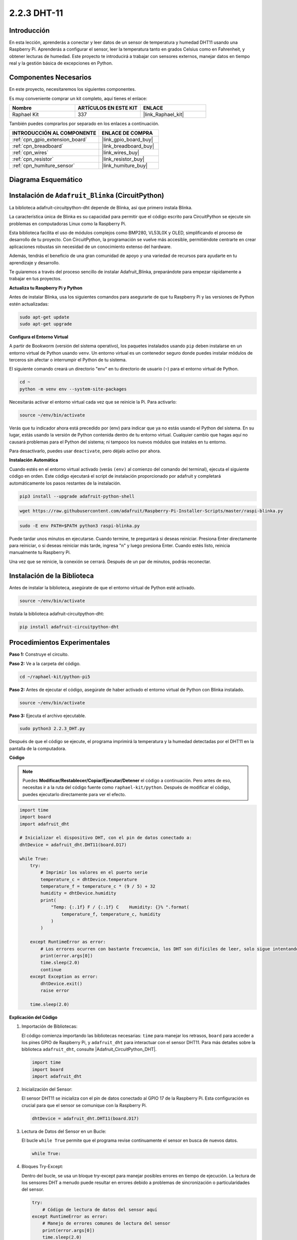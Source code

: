 .. nota::

    ¡Hola, bienvenido a la Comunidad de Entusiastas de SunFounder para Raspberry Pi, Arduino y ESP32 en Facebook! Profundiza en Raspberry Pi, Arduino y ESP32 con otros entusiastas.

    **¿Por qué unirse?**

    - **Soporte experto**: Resuelve problemas post-venta y desafíos técnicos con la ayuda de nuestra comunidad y equipo.
    - **Aprender y compartir**: Intercambia consejos y tutoriales para mejorar tus habilidades.
    - **Avances exclusivos**: Obtén acceso anticipado a nuevos anuncios de productos y vistas previas.
    - **Descuentos especiales**: Disfruta de descuentos exclusivos en nuestros productos más nuevos.
    - **Promociones festivas y sorteos**: Participa en sorteos y promociones de temporada.

    👉 ¿Listo para explorar y crear con nosotros? Haz clic en [|link_sf_facebook|] y únete hoy mismo!

.. _2.2.3_py:

2.2.3 DHT-11
=============================

Introducción
-----------------------------

En esta lección, aprenderás a conectar y leer datos de un sensor de temperatura y humedad DHT11 usando una Raspberry Pi. Aprenderás a configurar el sensor, leer la temperatura tanto en grados Celsius como en Fahrenheit, y obtener lecturas de humedad. Este proyecto te introducirá a trabajar con sensores externos, manejar datos en tiempo real y la gestión básica de excepciones en Python.


Componentes Necesarios
---------------------------------------------

En este proyecto, necesitaremos los siguientes componentes.

.. image:: ../img/list_2.2.3_dht-11.png

Es muy conveniente comprar un kit completo, aquí tienes el enlace:

.. list-table::
    :widths: 20 20 20
    :header-rows: 1

    *   - Nombre
        - ARTÍCULOS EN ESTE KIT
        - ENLACE
    *   - Raphael Kit
        - 337
        - |link_Raphael_kit|

También puedes comprarlos por separado en los enlaces a continuación.

.. list-table::
    :widths: 30 20
    :header-rows: 1

    *   - INTRODUCCIÓN AL COMPONENTE
        - ENLACE DE COMPRA

    *   - :ref:`cpn_gpio_extension_board`
        - |link_gpio_board_buy|
    *   - :ref:`cpn_breadboard`
        - |link_breadboard_buy|
    *   - :ref:`cpn_wires`
        - |link_wires_buy|
    *   - :ref:`cpn_resistor`
        - |link_resistor_buy|
    *   - :ref:`cpn_humiture_sensor`
        - |link_humiture_buy|

Diagrama Esquemático
-------------------------------------

.. image:: ../img/image326.png


Instalación de ``Adafruit_Blinka`` (CircuitPython)
----------------------------------------------------------------

La biblioteca adafruit-circuitpython-dht depende de Blinka,
así que primero instala Blinka.

La característica única de Blinka es su capacidad para permitir que el código escrito para CircuitPython se ejecute sin problemas en computadoras Linux como la Raspberry Pi.

Esta biblioteca facilita el uso de módulos complejos como BMP280, VL53L0X y OLED, simplificando el proceso de desarrollo de tu proyecto. Con CircuitPython, la programación se vuelve más accesible, permitiéndote centrarte en crear aplicaciones robustas sin necesidad de un conocimiento extenso del hardware.

Además, tendrás el beneficio de una gran comunidad de apoyo y una variedad de recursos para ayudarte en tu aprendizaje y desarrollo.

Te guiaremos a través del proceso sencillo de instalar Adafruit_Blinka, preparándote para empezar rápidamente a trabajar en tus proyectos.


**Actualiza tu Raspberry Pi y Python**

Antes de instalar Blinka, usa los siguientes comandos para asegurarte de que tu Raspberry Pi y las versiones de Python estén actualizadas:

.. code-block:: bash

   sudo apt-get update
   sudo apt-get upgrade


**Configura el Entorno Virtual**

A partir de Bookworm (versión del sistema operativo), los paquetes instalados usando ``pip`` deben instalarse en un entorno virtual de Python usando ``venv``. Un entorno virtual es un contenedor seguro donde puedes instalar módulos de terceros sin afectar o interrumpir el Python de tu sistema.

El siguiente comando creará un directorio "env" en tu directorio de usuario (``~``) para el entorno virtual de Python.

.. code-block:: bash
   
   cd ~
   python -m venv env --system-site-packages

Necesitarás activar el entorno virtual cada vez que se reinicie la Pi. Para activarlo:

.. code-block:: bash

   source ~/env/bin/activate

Verás que tu indicador ahora está precedido por (env) para indicar que ya no estás usando el Python del sistema. En su lugar, estás usando la versión de Python contenida dentro de tu entorno virtual. Cualquier cambio que hagas aquí no causará problemas para el Python del sistema; ni tampoco los nuevos módulos que instales en tu entorno.

.. image:: ../img/07_activate_env.png

Para desactivarlo, puedes usar ``deactivate``, pero déjalo activo por ahora.

**Instalación Automática**

Cuando estés en el entorno virtual activado (verás ``(env)`` al comienzo del comando del terminal), ejecuta el siguiente código en orden. Este código ejecutará el script de instalación proporcionado por adafruit y completará automáticamente los pasos restantes de la instalación.

.. code-block:: bash

   pip3 install --upgrade adafruit-python-shell


.. code-block:: bash
   
   wget https://raw.githubusercontent.com/adafruit/Raspberry-Pi-Installer-Scripts/master/raspi-blinka.py


.. code-block:: bash
   
   sudo -E env PATH=$PATH python3 raspi-blinka.py

Puede tardar unos minutos en ejecutarse. Cuando termine, te preguntará si deseas reiniciar. Presiona Enter directamente para reiniciar, o si deseas reiniciar más tarde, ingresa "n" y luego presiona Enter. Cuando estés listo, reinicia manualmente tu Raspberry Pi.

.. image:: ../img/07_after_install_blinka.png

Una vez que se reinicie, la conexión se cerrará. Después de un par de minutos, podrás reconectar.


Instalación de la Biblioteca
-----------------------------------------------------


Antes de instalar la biblioteca, asegúrate de que el entorno virtual de Python esté activado.

.. code-block:: bash

   source ~/env/bin/activate

Instala la biblioteca adafruit-circuitpython-dht:

.. code-block:: bash

   pip install adafruit-circuitpython-dht

Procedimientos Experimentales
--------------------------------------------------------

**Paso 1:** Construye el circuito.

.. image:: ../img/image207.png

**Paso 2:** Ve a la carpeta del código.

.. raw:: html

   <run></run>

.. code-block::

    cd ~/raphael-kit/python-pi5

**Paso 2:** Antes de ejecutar el código, asegúrate de haber activado el entorno virtual de Python con Blinka instalado.

.. raw:: html

   <run></run>

.. code-block::

    source ~/env/bin/activate

**Paso 3:** Ejecuta el archivo ejecutable.

.. raw:: html

   <run></run>

.. code-block::

    sudo python3 2.2.3_DHT.py

Después de que el código se ejecute, el programa imprimirá la temperatura y la humedad
detectadas por el DHT11 en la pantalla de la computadora.

**Código**

.. note::

    Puedes **Modificar/Restablecer/Copiar/Ejecutar/Detener** el código a continuación. Pero antes de eso, necesitas ir a la ruta del código fuente como ``raphael-kit/python``. Después de modificar el código, puedes ejecutarlo directamente para ver el efecto.

.. code-block:: python

    import time
    import board
    import adafruit_dht

    # Inicializar el dispositivo DHT, con el pin de datos conectado a:
    dhtDevice = adafruit_dht.DHT11(board.D17)

    while True:
        try:
            # Imprimir los valores en el puerto serie
            temperature_c = dhtDevice.temperature
            temperature_f = temperature_c * (9 / 5) + 32
            humidity = dhtDevice.humidity
            print(
                "Temp: {:.1f} F / {:.1f} C    Humidity: {}% ".format(
                    temperature_f, temperature_c, humidity
                )
            )

        except RuntimeError as error:
            # Los errores ocurren con bastante frecuencia, los DHT son difíciles de leer, solo sigue intentando
            print(error.args[0])
            time.sleep(2.0)
            continue
        except Exception as error:
            dhtDevice.exit()
            raise error

        time.sleep(2.0)

**Explicación del Código**

#. Importación de Bibliotecas:

   El código comienza importando las bibliotecas necesarias: ``time`` para manejar los retrasos, ``board`` para acceder a los pines GPIO de Raspberry Pi, y ``adafruit_dht`` para interactuar con el sensor DHT11. Para más detalles sobre la biblioteca ``adafruit_dht``, consulte |Adafruit_CircuitPython_DHT|.

   .. code-block:: python
    
      import time
      import board
      import adafruit_dht

#. Inicialización del Sensor:

   El sensor DHT11 se inicializa con el pin de datos conectado al GPIO 17 de la Raspberry Pi. Esta configuración es crucial para que el sensor se comunique con la Raspberry Pi.

   .. code-block:: python

      dhtDevice = adafruit_dht.DHT11(board.D17)

#. Lectura de Datos del Sensor en un Bucle:

   El bucle ``while True`` permite que el programa revise continuamente el sensor en busca de nuevos datos. 

   .. code-block:: python

      while True:

#. Bloques Try-Except:

   Dentro del bucle, se usa un bloque try-except para manejar posibles errores en tiempo de ejecución. La lectura de los sensores DHT a menudo puede resultar en errores debido a problemas de sincronización o particularidades del sensor.

   .. code-block:: python

      try:
          # Código de lectura de datos del sensor aquí
      except RuntimeError as error:
          # Manejo de errores comunes de lectura del sensor
          print(error.args[0])
          time.sleep(2.0)
          continue
      except Exception as error:
          # Manejo de otras excepciones y salida segura
          dhtDevice.exit()
          raise error

#. Lectura e Impresión de Datos del Sensor:

   La temperatura y la humedad se leen del sensor y se convierten en formatos legibles para los humanos. La temperatura también se convierte de Celsius a Fahrenheit.

   .. code-block:: python

      temperature_c = dhtDevice.temperature
      temperature_f = temperature_c * (9 / 5) + 32
      humidity = dhtDevice.humidity
      print("Temp: {:.1f} F / {:.1f} C    Humidity: {}% ".format(temperature_f, temperature_c, humidity))

#. Manejo de Errores de Lectura:

   El sensor DHT11 a menudo puede devolver errores, por lo que el código usa un bloque try-except para manejarlos. Si ocurre un error, el programa espera 2 segundos antes de intentar leer del sensor nuevamente.

   .. code-block:: python

      except RuntimeError as error:
          print(error.args[0])
          time.sleep(2.0)
          continue

#. Manejo General de Excepciones:

   Cualquier otra excepción que pueda ocurrir se maneja saliendo del sensor de manera segura y re-lanzando el error. Esto asegura que el programa no continúe en un estado inestable.

   .. code-block:: python

      except Exception as error:
          dhtDevice.exit()
          raise error

#. Retraso Entre Lecturas:

   Se añade un retraso de 2 segundos al final del bucle para evitar el sondeo constante del sensor, lo cual puede conducir a lecturas erróneas.

   .. code-block:: python

      time.sleep(2.0)


Imagen del Fenómeno
------------------------

.. image:: ../img/image209.jpeg